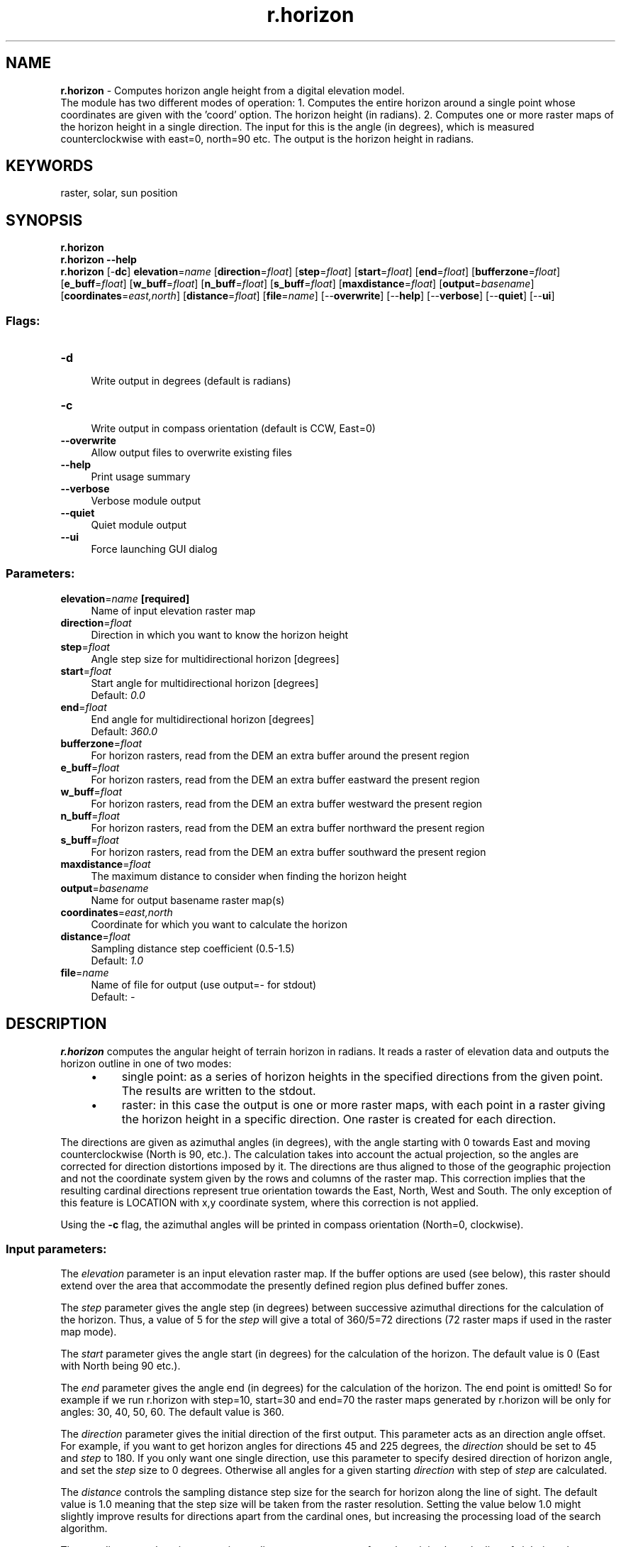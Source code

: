 .TH r.horizon 1 "" "GRASS 7.8.5" "GRASS GIS User's Manual"
.SH NAME
\fI\fBr.horizon\fR\fR  \- Computes horizon angle height from a digital elevation model.
.br
The module has two different modes of operation: 1. Computes the entire horizon around a single point whose coordinates are given with the \(cqcoord\(cq option. The horizon height (in radians). 2. Computes one or more raster maps of the horizon height in a single direction. The input for this is the angle (in degrees), which is measured counterclockwise with east=0, north=90 etc. The output is the horizon height in radians.
.SH KEYWORDS
raster, solar, sun position
.SH SYNOPSIS
\fBr.horizon\fR
.br
\fBr.horizon \-\-help\fR
.br
\fBr.horizon\fR [\-\fBdc\fR] \fBelevation\fR=\fIname\fR  [\fBdirection\fR=\fIfloat\fR]   [\fBstep\fR=\fIfloat\fR]   [\fBstart\fR=\fIfloat\fR]   [\fBend\fR=\fIfloat\fR]   [\fBbufferzone\fR=\fIfloat\fR]   [\fBe_buff\fR=\fIfloat\fR]   [\fBw_buff\fR=\fIfloat\fR]   [\fBn_buff\fR=\fIfloat\fR]   [\fBs_buff\fR=\fIfloat\fR]   [\fBmaxdistance\fR=\fIfloat\fR]   [\fBoutput\fR=\fIbasename\fR]   [\fBcoordinates\fR=\fIeast,north\fR]   [\fBdistance\fR=\fIfloat\fR]   [\fBfile\fR=\fIname\fR]   [\-\-\fBoverwrite\fR]  [\-\-\fBhelp\fR]  [\-\-\fBverbose\fR]  [\-\-\fBquiet\fR]  [\-\-\fBui\fR]
.SS Flags:
.IP "\fB\-d\fR" 4m
.br
Write output in degrees (default is radians)
.IP "\fB\-c\fR" 4m
.br
Write output in compass orientation (default is CCW, East=0)
.IP "\fB\-\-overwrite\fR" 4m
.br
Allow output files to overwrite existing files
.IP "\fB\-\-help\fR" 4m
.br
Print usage summary
.IP "\fB\-\-verbose\fR" 4m
.br
Verbose module output
.IP "\fB\-\-quiet\fR" 4m
.br
Quiet module output
.IP "\fB\-\-ui\fR" 4m
.br
Force launching GUI dialog
.SS Parameters:
.IP "\fBelevation\fR=\fIname\fR \fB[required]\fR" 4m
.br
Name of input elevation raster map
.IP "\fBdirection\fR=\fIfloat\fR" 4m
.br
Direction in which you want to know the horizon height
.IP "\fBstep\fR=\fIfloat\fR" 4m
.br
Angle step size for multidirectional horizon [degrees]
.IP "\fBstart\fR=\fIfloat\fR" 4m
.br
Start angle for multidirectional horizon [degrees]
.br
Default: \fI0.0\fR
.IP "\fBend\fR=\fIfloat\fR" 4m
.br
End angle for multidirectional horizon [degrees]
.br
Default: \fI360.0\fR
.IP "\fBbufferzone\fR=\fIfloat\fR" 4m
.br
For horizon rasters, read from the DEM an extra buffer around the present region
.IP "\fBe_buff\fR=\fIfloat\fR" 4m
.br
For horizon rasters, read from the DEM an extra buffer eastward the present region
.IP "\fBw_buff\fR=\fIfloat\fR" 4m
.br
For horizon rasters, read from the DEM an extra buffer westward the present region
.IP "\fBn_buff\fR=\fIfloat\fR" 4m
.br
For horizon rasters, read from the DEM an extra buffer northward the present region
.IP "\fBs_buff\fR=\fIfloat\fR" 4m
.br
For horizon rasters, read from the DEM an extra buffer southward the present region
.IP "\fBmaxdistance\fR=\fIfloat\fR" 4m
.br
The maximum distance to consider when finding the horizon height
.IP "\fBoutput\fR=\fIbasename\fR" 4m
.br
Name for output basename raster map(s)
.IP "\fBcoordinates\fR=\fIeast,north\fR" 4m
.br
Coordinate for which you want to calculate the horizon
.IP "\fBdistance\fR=\fIfloat\fR" 4m
.br
Sampling distance step coefficient (0.5\-1.5)
.br
Default: \fI1.0\fR
.IP "\fBfile\fR=\fIname\fR" 4m
.br
Name of file for output (use output=\- for stdout)
.br
Default: \fI\-\fR
.SH DESCRIPTION
\fBr.horizon\fR computes the angular height of terrain horizon in
radians. It reads a raster of elevation data and outputs the horizon
outline in one of two modes:
.RS 4n
.IP \(bu 4n
single point: as a series of horizon
heights in the specified directions from the given point. The results are
written to the stdout.
.IP \(bu 4n
raster: in this case the output is
one or more raster maps, with each point in a raster giving the horizon
height in a specific direction. One raster is created for each direction.
.RE
.PP
The directions are given as azimuthal angles (in degrees), with
the angle starting with 0 towards East and moving counterclockwise
(North is 90, etc.). The calculation takes into account the actual
projection, so the angles are corrected for direction distortions
imposed by it. The directions are thus aligned to those of the
geographic projection and not the coordinate system given by the rows
and columns of the raster map. This correction implies that the
resulting cardinal directions represent true orientation towards the
East, North, West and South. The only exception of this feature is
LOCATION with x,y coordinate system, where this correction is
not applied.
.PP
Using the \fB\-c\fR flag, the azimuthal angles will be printed in compass
orientation (North=0, clockwise).
.SS Input parameters:
.PP
The \fIelevation\fR parameter is an input elevation raster map. If
the buffer options are used (see below), this raster should extend
over the area that accommodate the presently defined region plus
defined buffer zones.
.PP
The \fIstep\fR parameter gives the angle step (in degrees)
between successive azimuthal directions for the calculation of the
horizon. Thus, a value of 5 for the \fIstep\fR will give a total of
360/5=72 directions (72 raster maps if used in the raster map mode).
.PP
The \fIstart\fR parameter gives the angle start (in degrees)
for the calculation of the horizon. The default value is 0 (East with
North being 90 etc.).
.PP
The \fIend\fR parameter gives the angle end (in degrees)
for the calculation of the horizon. The end point is omitted!
So for example if we run r.horizon with step=10, start=30 and end=70
the raster maps generated by r.horizon will be only for angles:
30, 40, 50, 60. The default value is 360.
.PP
The \fIdirection\fR parameter gives the initial direction of the
first output. This parameter acts as an direction angle offset. For
example, if you want to get horizon angles for directions 45 and 225
degrees, the \fIdirection\fR should be set to 45 and \fIstep\fR to
180. If you only want one single direction, use this parameter to
specify desired direction of horizon angle, and set the \fIstep\fR
size to 0 degrees. Otherwise all angles for a given starting \fIdirection\fR
with step of \fIstep\fR are calculated.
.PP
The \fIdistance\fR controls the sampling distance step size for the
search for horizon along the line of sight. The default value is 1.0
meaning that the step size will be taken from the raster resolution.
Setting the value below 1.0 might slightly improve results for
directions apart from the cardinal ones, but increasing the
processing load of the search algorithm.
.PP
The \fImaxdistance\fR value gives a maximum distance to move away
from the origin along the line of sight in order to search for the
horizon height.
The default \fImaxdistance\fR is the full map extent.
The smaller this value the faster the calculation but
the higher the risk that you may miss a terrain feature that can
contribute significantly to the horizon outline. Note that a viewshed
can be calculated with \fIr.viewshed\fR.
.PP
The \fIcoordinate\fR parameter takes a pair of easting\-northing values
in the current coordinate system and calculates the values of angular
height of the horizon around this point. To achieve the
consistency of the results, the point coordinate is
aligned to the midpoint of the closest elevation raster cell.
.PP
If an analyzed point (or raster cell) lies close to the edge of
the defined region, the horizon calculation may not be realistic,
since it may not see some significant terrain features which could
have contributed to the horizon, because these features are outside
the region. There are to options how to set the size of the buffer
that is used to increase the area of the horizon analysis. The
\fIbufferzone\fR parameter allows you to specify the same size of
buffer for all cardinal directions and the parameters \fIe_buff\fR,
\fIn_buff\fR, \fIs_buff\fR, and \fIw_buff\fR allow you to specify
a buffer size individually for each of the four directions. The
buffer parameters influence only size of the read elevation map,
while the analysis in the raster mode will be done only for the
area specified by the current region definition.
.PP
The \fIoutput\fR parameter defines the basename of the output
horizon raster maps. The raster name of each horizon direction
raster will be constructed as \fIbasename_\fRANGLE, where ANGLE
is the angle in degrees with the direction. If you use \fBr.horizon\fR
in the single point mode this option will be ignored.
.PP
The \fIfile\fR parameter allows saving the resulting horizon
angles in a comma separated ASCII file (single point mode only). If
you use \fBr.horizon\fR in the raster map mode this option will be ignored.
.PP
At the moment the elevation and maximum distance must be measured in meters,
even if you use geographical coordinates (longitude/latitude). If your
projection is based on distance (easting and northing), these too must
be in meters. The buffer parameters must be in the same units as the
raster coordinates (e.g., for latitude\-longitude locations buffers are
measured in degree unit).
.SH METHOD
The calculation method is based on the method used in \fBr.sun\fR
to calculate shadows. It starts at a very shallow angle and walks
along the line of sight and asks at each step whether the line of
sight \(dqhits\(dq the terrain. If so, the angle is increased to
allow the line of sight to pass just above the terrain at that point.
This is continued until the line of sight reaches a height that is
higher than any point in the region or until it reaches the border of
the region (see also the \fIbufferzone,e_buff\fR, \fIn_buff\fR,
\fIs_buff\fR, and \fIw_buff\fR). The the number of lines of sight (azimuth
directions) is determined from the \fIdirection\fR and
\fIstep\fR parameters. The method takes into account the curvature
of the Earth whereby remote features will seem to be lower than they
actually are. It also accounts for the changes of angles towards
cardinal directions caused by the projection (see above).
.PP
The output with the \fB\-d\fR flag is azimuth degree (\-90 to 90, where
0 is parallel with the focal cell). In case of negative horizon values
obtained this indicates that the horizon height is below the cell it is
computed from.
.SH EXAMPLES
The examples are intended for the North Carolina sample dataset.
.SS Single point mode
\fBExample 1\fR: determine horizon angle in 225 degree direction (output
of horizon angles CCW from East):
.br
.nf
\fC
g.region raster=elevation \-p
r.horizon elevation=elevation direction=215 step=0 bufferzone=200 \(rs
    coordinates=638871.6,223384.4 maxdistance=5000
\fR
.fi
.PP
\fBExample 2\fR: determine horizon values starting at 90 deg (North),
step size of 5 deg, saving result as CSV file:
.br
.nf
\fC
r.horizon elevation=elevation direction=90 step=5 bufferzone=200 \(rs
    coordinates=638871.6,223384.4 maxdistance=5000 file=horizon.csv
\fR
.fi
.PP
\fBExample 3\fR: test point near highway intersection, saving result
as CSV file for plotting the horizon around the highway intersection:
.br
.nf
\fC
g.region n=223540 s=220820 w=634650 e=638780 res=10 \-p
r.horizon elevation=elevation direction=0 step=5 bufferzone=200 \(rs
    coordinates=636483.54,222176.25 maxdistance=5000 \-d file=horizon.csv
\fR
.fi
.br
Test point near high way intersection (North Carolina sample dataset)
.PP
.br
Horizon angles for test point (CCW from East)
.PP
We can plot horizon in polar coordinates using Matplotlib in Python:
.br
.nf
\fC
import numpy as np
import matplotlib.pyplot as plt
horizon = np.genfromtxt(\(cqhorizon.csv\(cq, delimiter=\(cq,\(cq)
horizon = horizon[1:, :]
ax = plt.subplot(111, polar=True)
bars = ax.plot(horizon[:, 0] / 180 * np.pi,
               (90 \- horizon[:, 1]) / 180 * np.pi)
# uncomment the 2 following lines when using \-c flag
# ax.set_theta_direction(\-1)
# ax.set_theta_zero_location(\(cqN\(cq)
plt.show()
\fR
.fi
.br
Horizon plot in polar coordinates.
.SS Raster map mode
Raster map mode (output maps \(dqhorangle*\(dq become input for \fIr.sun\fR):
.br
.nf
\fC
g.region raster=elevation \-p
# we put a bufferzone of 10% of maxdistance around the study area
# compute only direction between 90 and 270 degrees
r.horizon elevation=elevation step=30 start=90 end=300 \(rs
    bufferzone=200 output=horangle maxdistance=5000
\fR
.fi
.SH REFERENCES
.PP
Hofierka J., 1997. Direct solar radiation modelling within an
open GIS environment. Proceedings of JEC\-GI\(cq97 conference in Vienna,
Austria, IOS Press Amsterdam, 575\-584
.PP
Hofierka J., Huld T., Cebecauer T., Suri M., 2007. Open Source Solar
Radiation Tools for Environmental and Renewable Energy Applications,
International Symposium on
Environmental Software Systems, Prague, 2007
.PP
Neteler M., Mitasova H., 2004. Open Source GIS: A GRASS GIS
Approach, Springer, New York.
ISBN: 1\-4020\-8064\-6, 2nd Edition 2004 (reprinted 2005), 424 pages
.PP
Project PVGIS, European
Commission, DG Joint Research Centre 2001\-2007
.PP
Suri M., Hofierka J., 2004.
A New GIS\-based Solar Radiation Model and Its Application for
Photovoltaic Assessments. Transactions
in GIS, 8(2), 175\-190
.SH SEE ALSO
\fI
r.sun,
r.sunmask,
r.viewshed
\fR
.SH AUTHORS
.PP
Thomas Huld, Joint Research Centre of
the European Commission, Ispra, Italy
.br
.PP
Tomas Cebecauer, Joint Research Centre
of the European Commission, Ispra, Italy
.br
.PP
Jaroslav Hofierka, GeoModel s.r.o.,
Bratislava, Slovakia
.br
Marcel Suri, Joint Research Centre of the
European Commission, Ispra, Italy
.PP
© 2007, Thomas Huld, Tomas Cebecauer, Jaroslav Hofierka, Marcel Suri
Thomas.Huld@jrc.it
Tomas.Cebecauer@jrc.it
hofierka@geomodel.sk
Marcel.Suri@jrc.it
.SH SOURCE CODE
.PP
Available at: r.horizon source code (history)
.PP
Main index |
Raster index |
Topics index |
Keywords index |
Graphical index |
Full index
.PP
© 2003\-2020
GRASS Development Team,
GRASS GIS 7.8.5 Reference Manual
